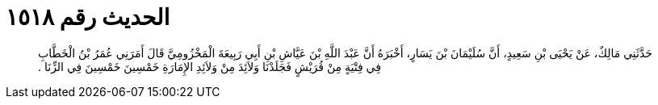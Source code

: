 
= الحديث رقم ١٥١٨

[quote.hadith]
حَدَّثَنِي مَالِكٌ، عَنْ يَحْيَى بْنِ سَعِيدٍ، أَنَّ سُلَيْمَانَ بْنَ يَسَارٍ، أَخْبَرَهُ أَنَّ عَبْدَ اللَّهِ بْنَ عَيَّاشِ بْنِ أَبِي رَبِيعَةَ الْمَخْزُومِيَّ قَالَ أَمَرَنِي عُمَرُ بْنُ الْخَطَّابِ فِي فِتْيَةٍ مِنْ قُرَيْشٍ فَجَلَدْنَا وَلاَئِدَ مِنْ وَلاَئِدِ الإِمَارَةِ خَمْسِينَ خَمْسِينَ فِي الزِّنَا ‏.‏